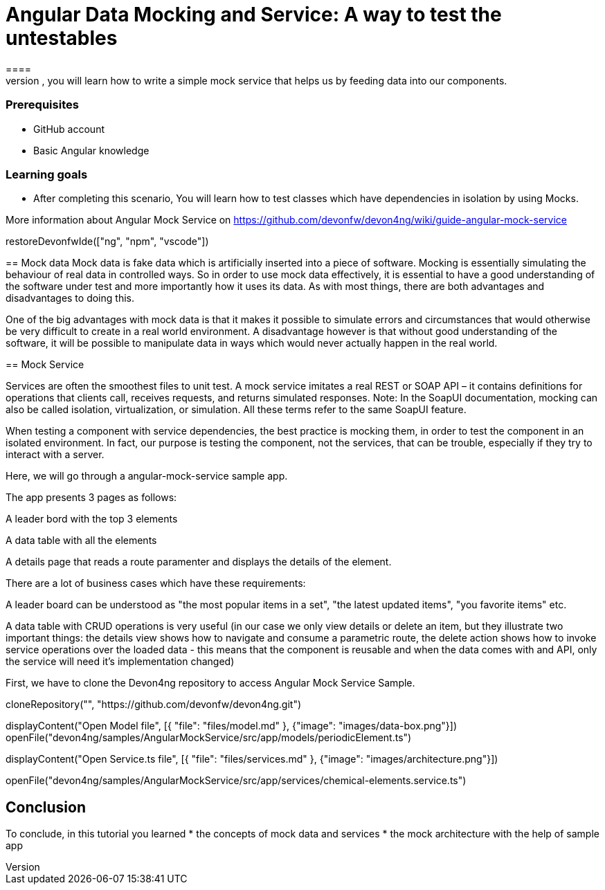= Angular Data Mocking and Service: A way to test the untestables
====
In this scenario, you will learn how to write a simple mock service that helps us by feeding data into our components. 

### Prerequisites
* GitHub account
* Basic Angular knowledge

### Learning goals
* After completing this scenario, You will learn how to test classes which have dependencies in isolation by using Mocks.

More information about Angular Mock Service on https://github.com/devonfw/devon4ng/wiki/guide-angular-mock-service
====

[step]
--
restoreDevonfwIde(["ng", "npm", "vscode"])
--
== Mock data
Mock data is fake data which is artificially inserted into a piece of software. Mocking is essentially simulating the behaviour of real data in controlled ways. So in order to use mock data effectively, it is essential to have a good understanding of the software under test and more importantly how it uses its data. As with most things, there are both advantages and disadvantages to doing this.

One of the big advantages with mock data is that it makes it possible to simulate errors and circumstances that would otherwise be very difficult to create in a real world environment. A disadvantage however is that without good understanding of the software, it will be possible to manipulate data in ways which would never actually happen in the real world.

== Mock Service

Services are often the smoothest files to unit test. A mock service imitates a real REST or SOAP API – it contains definitions for operations that clients call, receives requests, and returns simulated responses. Note: In the SoapUI documentation, mocking can also be called isolation, virtualization, or simulation. All these terms refer to the same SoapUI feature.

When testing a component with service dependencies, the best practice is mocking them, in order to test the component in an isolated environment. In fact, our purpose is testing the component, not the services, that can be trouble, especially if they try to interact with a server.

Here, we will go through a angular-mock-service sample app.

The app presents 3 pages as follows:

A leader bord with the top 3 elements

A data table with all the elements

A details page that reads a route paramenter and displays the details of the element.

There are a lot of business cases which have these requirements:

A leader board can be understood as "the most popular items in a set", "the latest updated items", "you favorite items" etc.

A data table with CRUD operations is very useful (in our case we only view details or delete an item, but they illustrate two important things: the details view shows how to navigate and consume a parametric route, the delete action shows how to invoke service operations over the loaded data - this means that the component is reusable and when the data comes with and API, only the service will need it’s implementation changed)

First, we have to clone the Devon4ng repository to access Angular Mock Service Sample.
[step]
--
cloneRepository("", "https://github.com/devonfw/devon4ng.git")
--

====
[step]
--
displayContent("Open Model file", [{ "file": "files/model.md" }, {"image": "images/data-box.png"}])
openFile("devon4ng/samples/AngularMockService/src/app/models/periodicElement.ts")

--
====

====
[step]
--
displayContent("Open Service.ts file", [{ "file": "files/services.md" }, {"image": "images/architecture.png"}])

openFile("devon4ng/samples/AngularMockService/src/app/services/chemical-elements.service.ts")

--
====

====
## Conclusion
To conclude, in this tutorial you learned 
* the concepts of mock data and services
* the mock architecture with the help of sample app

====
